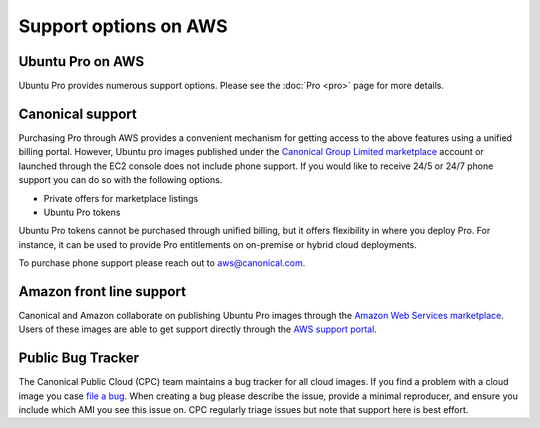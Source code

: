 Support options on AWS
============================

Ubuntu Pro on AWS
-----------------
Ubuntu Pro provides numerous support options. Please see the :doc:`Pro <pro>` page for 
more details.


Canonical support
-----------------
Purchasing Pro through AWS provides a convenient mechanism for getting access to the above features
using a unified billing portal. However, Ubuntu pro images published under the
`Canonical Group Limited marketplace`_
account or launched through the EC2 console does not include phone support. 
If you would like to receive 24/5 or 24/7 phone support you can do so with the following options.

* Private offers for marketplace listings
* Ubuntu Pro tokens

Ubuntu Pro tokens cannot be purchased through unified billing, but it offers flexibility in where
you deploy Pro. For instance, it can be used to provide Pro entitlements on on-premise or hybrid
cloud deployments.

To purchase phone support please reach out to aws@canonical.com.


Amazon front line support
-------------------------
Canonical and Amazon collaborate on publishing Ubuntu Pro images
through the `Amazon Web Services marketplace`_.
Users of these images are able to get support directly through the
`AWS support portal`_.


Public Bug Tracker
------------------
The Canonical Public Cloud (CPC) team maintains a bug tracker for all cloud images. If you find
a problem with a cloud image you case `file a bug`_.
When creating a bug please describe the issue, provide a minimal reproducer, and ensure you include
which AMI you see this issue on. CPC regularly triage issues but note that support here is
best effort.

.. _`Canonical Group Limited marketplace`: https://aws.amazon.com/marketplace/search/results?searchTerms=ubuntu+pro&CREATOR=565feec9-3d43-413e-9760-c651546613f2&filters=CREATOR
.. _`Amazon Web Services marketplace`: https://aws.amazon.com/marketplace/search/results?searchTerms=ubuntu+pro&CREATOR=e6a5002c-6dd0-4d1e-8196-0a1d1857229b&filters=CREATOR
.. _`AWS support portal`: https://console.aws.amazon.com/support/home#/case/create?issueType=technical
.. _`file a bug`: https://bugs.launchpad.net/cloud-images/+filebug/+login